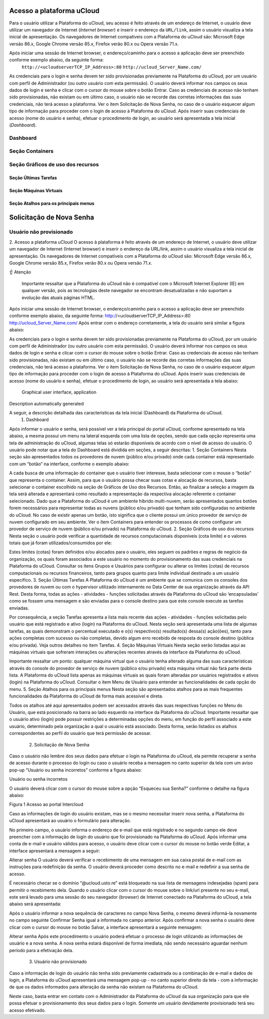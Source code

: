Acesso a plataforma uCloud
==========================

Para o usuário utilizar a Plataforma do uCloud, seu acesso é feito através de um endereço de Internet, o usuário deve utilizar um navegador de Internet (*Internet browser*) e inserir o endereço da ``URL/link``, assim o usuário visualiza a tela inicial de apresentação. Os navegadores de Internet compatíveis com a Plataforma do uCloud são: Microsoft Edge versão 86.x, Google Chrome versão 85.x, Firefox verão 80.x ou Opera versão 71.x.

.. warning:
	*Importante ressaltar que a Plataforma do uCloud não é compatível com o Microsoft Internet Explorer (IE) em qualquer versão, pois as tecnologias deste navegador se encontram desatualizadas e não suportam a evolução das atuais páginas HTML.*

Após iniciar uma sessão de Internet browser, o endereço/caminho para o acesso a aplicação deve ser preenchido conforme exemplo abaixo, da seguinte forma:
  ``http://<ucloudserverTCP_IP_Address>:80``
  ``http://ucloud_Server_Name.com/``

As credenciais para o login e senha devem ter sido provisionadas previamente na Plataforma do uCloud, por um usuário com perfil de Administrador (ou outro usuário com esta permissão).
O usuário deverá informar nos campos os seus dados de login e senha e clicar com o cursor do mouse sobre o botão Entrar.
Caso as credenciais de acesso não tenham sido provisionadas, não existam ou em último caso, o usuário não se recorde das corretas informações das suas credenciais, não terá acesso a plataforma. Ver o item Solicitação de Nova Senha, no caso de o usuário esquecer algum tipo de informação para proceder com o login de acesso à Plataforma do uCloud.
Após inserir suas credenciais de acesso (nome do usuário e senha), efetuar o procedimento de login, ao usuário será apresentada a tela inicial (*Dashboard*).

Dashboard
---------



Seção Containers
----------------
Seção Gráficos de uso dos recursos
----------------------------------
Seção Últimas Tarefas
~~~~~~~~~~~~~~~~~~~~~
Seção Máquinas Virtuais
~~~~~~~~~~~~~~~~~~~~~~~
Seção Atalhos para os principais menus
~~~~~~~~~~~~~~~~~~~~~~~~~~~~~~~~~~~~~~

Solicitação de Nova Senha
=========================
Usuário não provisionado
------------------------


2. Acesso a plataforma uCloud
O acesso à plataforma é feito através de um endereço de Internet, o usuário deve utilizar um navegador de Internet (Internet browser) e inserir o endereço da URL/link, assim o usuário visualiza a tela inicial de apresentação. Os navegadores de Internet compatíveis com a Plataforma do uCloud são: Microsoft Edge versão 86.x, Google Chrome versão 85.x, Firefox verão 80.x ou Opera versão 71.x.


☝
Atenção
	Importante ressaltar que a Plataforma do uCloud não é compatível com o Microsoft Internet Explorer (IE) em qualquer versão, pois as tecnologias deste navegador se encontram desatualizadas e não suportam a evolução das atuais páginas HTML.
	

Após iniciar uma sessão de Internet browser, o endereço/caminho para o acesso a aplicação deve ser preenchido conforme exemplo abaixo, da seguinte forma:
http://<ucloudserverTCP_IP_Address>:80
http://ucloud_Server_Name.com/
Após entrar com o endereço corretamente, a tela do usuário será similar a figura abaixo:
  



As credenciais para o login e senha devem ter sido provisionadas previamente na Plataforma do uCloud, por um usuário com perfil de Administrador (ou outro usuário com esta permissão).
O usuário deverá informar nos campos os seus dados de login e senha e clicar com o cursor do mouse sobre o botão Entrar.
Caso as credenciais de acesso não tenham sido provisionadas, não existam ou em último caso, o usuário não se recorde das corretas informações das suas credenciais, não terá acesso a plataforma. Ver o item Solicitação de Nova Senha, no caso de o usuário esquecer algum tipo de informação para proceder com o login de acesso à Plataforma do uCloud.
Após inserir suas credenciais de acesso (nome do usuário e senha), efetuar o procedimento de login, ao usuário será apresentada a tela abaixo:
 Graphical user interface, application

Description automatically generated 



A seguir, a descrição detalhada das características da tela inicial (Dashboard) da Plataforma do uCloud.
   1. Dashboard
Após informar o usuário e senha, será possível ver a tela principal do portal uCloud, conforme apresentado na tela abaixo, a mesma possui um menu na lateral esquerda com uma lista de opções, sendo que cada opção representa uma tela de administração do uCloud, algumas telas só estarão disponíveis de acordo com o nível de acesso do usuário.
O usuário pode notar que a tela do Dashboard está dividida em seções, a seguir descritas:
1. Seção Containers
Nesta seção são apresentados todos os provedores de nuvem (público e/ou privado) onde cada container está representado com um “botão” na interface, conforme o exemplo abaixo:
  
  
  
  
  
  

A cada busca de uma informação do container que o usuário tiver interesse, basta selecionar com o mouse o “botão” que representa o container. 
Assim, para que o usuário possa checar suas cotas e alocação de recursos, basta selecionar o container escolhido na seção de Gráficos de Uso dos Recursos. Então, ao finalizar a seleção a imagem da tela será alterada e apresentará como resultado a representação da respectiva alocação referente o container selecionado.
Dado que a Plataforma do uCloud é um ambiente híbrido multi-nuvem, serão apresentados quantos botões forem necessários para representar todas as nuvens (público e/ou privado) que tenham sido configuradas no ambiente do uCloud.
No caso de existir apenas um botão, isto significa que o cliente possui um único provedor de serviço de nuvem configurado em seu ambiente.
Ver o ítem Containers para entender os processos de como configurar um provedor de serviço de nuvem (público e/ou privado) na Plataforma do uCloud.
2. Seção Gráficos de uso dos recursos
Nesta seção o usuário pode verificar a quantidade de recursos computacionais disponíveis (cota limite) e o valores totais que já foram utilizados/consumidos por ele:
  



Estes limites (cotas) foram definidos e/ou alocados para o usuário, eles seguem os padrões e regras de negócio da organização, os quais foram associados a este usuário no momento do provisionamento das suas credenciais na Plataforma do uCloud.
Consultar os ítens Grupos e Usuários para configurar ou alterar os limites (cotas) de recursos computacionais ou recursos financeiros, tanto para grupos quanto para limite individual destinado a um usuário específico.
3. Seção Últimas Tarefas
A Plataforma do uCloud é um ambiente que se comunica com os consoles dos provedores de nuvem ou com o hypervisor utilizado internamente no Data Center de sua organização através da API Rest. Desta forma, todas as ações - atividades - funções solicitadas através da Plataforma do uCloud são ‘encapsuladas’ como se fossem uma mensagem e são enviadas para o console destino para que este console execute as tarefas enviadas.
  

Por consequência, a seção Tarefas apresenta a lista mais recente das ações - atividades - funções solicitadas pelo usuário que está registrado e ativo (login) na Plataforma do uCloud.
Nesta seção será apresentada uma lista de algumas tarefas, as quais demonstram o percentual executado e o(s) respectivo(s) resultado(s) dessa(s) ação(ões), tanto para ações completas com sucesso ou não completas, devido algum erro recebido de resposta do console destino (pública e/ou privada).
Veja outros detalhes no item Tarefas.
4. Seção Máquinas Virtuais 
Nesta seção serão listadas aqui as máquinas virtuais que sofreram interações ou alterações recentes através da interface da Plataforma do uCloud.
  

Importante ressaltar um ponto: qualquer máquina virtual que o usuário tenha alterado alguma das suas características através do console do provedor de serviço de nuvem (público e/ou privado) esta máquina virtual não fará parte desta lista. A Plataforma do uCloud lista apenas as máquinas virtuais as quais foram alteradas por usuários registrados e ativos (login) na Plataforma do uCloud.
Consultar o item Menu de Usuário para entender as funcionalidades de cada opção do menu.
5. Seção Atalhos para os principais menus
Nesta seção são apresentados atalhos para as mais frequentes funcionalidades da Plataforma do uCloud de forma mais acessível e direta.
  



Todos os atalhos até aqui apresentados podem ser acessados através das suas respectivas funções no Menu do Usuário, que está posicionado na barra ao lado esquerdo na interface da Plataforma do uCloud.
Importante ressaltar que o usuário ativo (login) pode possuir restrições a determinadas opções do menu, em função do perfil associado a este usuário, determinado pela organização a qual o usuário está associado. Desta forma, serão listados os atalhos correspondentes ao perfil do usuário que terá permissão de acessar.


   2. Solicitação de Nova Senha
Caso o usuário não lembre dos seus dados para efetuar o login na Plataforma do uCloud, ela permite recuperar a senha de acesso durante o processo do login ou caso o usuário receba a mensagem no canto superior da tela com um aviso pop-up  “Usuário ou senha incorretos” conforme a figura abaixo:
  

Usuário ou senha incorretos


O usuário deverá clicar com o cursor do mouse sobre a opção “Esqueceu sua Senha?” conforme o detalhe na figura abaixo:
  
  

Figura 1 Acesso ao portal Intercloud


Caso as informações de login do usuário existam, mas se o mesmo necessitar inserir nova senha, a Plataforma do uCloud apresentará ao usuário o formulário para alteração.
  



No primeiro campo, o usuário informa o endereço de e-mail que está registrado e no segundo campo ele deve preencher com a informação de login do usuário que foi provisionado na Plataforma do uCloud.
Após informar uma conta de e-mail e usuário válidos para acesso, o usuário deve clicar com o cursor do mouse no botão verde Editar, a interface apresentará a mensagem a seguir:
  

Alterar senha
O usuário deverá verificar o recebimento de uma mensagem em sua caixa postal de e-mail com as instruções para redefinição da senha. O usuário deverá proceder como descrito no e-mail e redefinir a sua senha de acesso.
  

É necessário checar se o domínio “@ucloud.usto.re” está bloqueado na sua lista de mensagens indesejadas (spam) para permitir o recebimento dela.
Quando o usuário clicar com o cursor do mouse sobre o link/url presente no seu e-mail, este será levado para uma sessão do seu navegador (browser) de Internet conectado na Plataforma do uCloud, a tela abaixo será apresentada:
  



Após o usuário informar a nova sequência de caracteres no campo Nova Senha, o mesmo deverá informá-la novamente no campo seguinte Confirmar Senha igual a informada no campo anterior.
Após confirmar a nova senha o usuário deve clicar com o cursor do mouse no botão Salvar, a interface apresentará a seguinte mensagem:
  

Alterar senha
Após este procedimento o usuário poderá efetuar o processo de login utilizando as informações de usuário e a nova senha. A nova senha estará disponível de forma imediata, não sendo necessário aguardar nenhum período para a efetivação dela.
   3. Usuário não provisionado
Caso a informação de login do usuário não tenha sido previamente cadastrada ou a combinação de e-mail e dados de login, a Plataforma do uCloud apresentará uma mensagem pop-up - no canto superior direito da tela - com a informação de que os dados informados para alteração da senha não existam na Plataforma do uCloud.
  



Neste caso, basta entrar em contato com o Administrador da Plataforma do uCloud da sua organização para que ele possa efetuar o provisionamento dos seus dados para o login.
Somente um usuário devidamente provisionado terá seu acesso efetivado.

